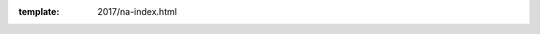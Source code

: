 :template: 2017/na-index.html

.. raw:: html

      <div class="container">
        <div class="row">
          <div class="col-xs-12">

            <div class="main-container main-container--home">

              <section class="buy-ticket">
                <div class="row">
                  <div class="col-xs-12 col-md-5 text-center">
                    <p class="buy-ticket__p buy-ticket__p--first">
                      Portland, Oregon 
                      <span>|</span>
                      May 14-16, 2016
                    </p>
                  </div>
                  <div class="col-xs-12 col-md-7 text-xs-center text-md-right">
                    <div class="buy-ticket__2nd-col">
                      <a href="cfp/" class="btn btn-primary button button--narrow buy-ticket__talk">Submit a talk!</a>
                      <p class="buy-ticket__p">or</p>
                      <a href="tickets/" class="btn btn-primary button button--narrow buy-ticket__ticket">Buy a ticket!</a>
                    </div>
                  </div>
                </div>
              </section>
              
              <section class="section">
                <div class="row">
                  <div class="col-xs-12">
                    <div class="section__header subheader">
                      <span class="subheader__yellow"></span>
                      <h2 class="subheader__header">Latest News</h2>
                      <!-- Kill this for now
                      <a href="news.html" class="subheader__more">Read all news</a>
                      -->
                    </div>
                  </div>
                </div>  

                <div class="row">
                  <div class="col-xs-12 col-md-4">
                    <a href="news/announcing-tickets-cfp-website/" class="well news__tile">
                      <h3 class="well__title">
                        Announcing Call for Proposals, Ticket Sales and Website
                      </h3>
                      <p class="well__paragraph">
                      Write the Docs Portland 2017 is a bit over four months away and we hope you're getting excited!
                      It will be another wonderful year full of great conversation and
                      interesting talks...
                      </p>
                      <div class="well__time">
                        <span>3 PM</span>|<span>01.05.2017</span>
                      </div>
                    </a>
                  </div>
                </div>

              </section>
              
              <!-- Schedule -->
              <section class="section">
                <div class="row">
                  <div class="col-xs-12">
                    <div class="section__header subheader">
                      <span class="subheader__yellow"></span>
                      <h2 class="subheader__header">Schedule overview</h2>
                      <a href="/conf/na/2017/schedule/" class="subheader__more">See full schedule</a>
                    </div>
                  </div>
                </div>
                <div class="row">
                  <div class="schedule-home">
                    <div class="schedule-home__line"></div>
                    <div class="col-xs-12 col-sm-4 text-center">
                      <div class="schedule-home__tile">
                        <div class="schedule-home__date">
                          May 14
                        </div>
                        <p class="schedule-home__day">
                          Sunday
                        </p>
                        <p class="schedule-home__desc">
                          Join us for the <a href="/conf/na/2017/writing-day/">Writing Day</a> and Welcome Reception.
                          The first official day of the conference is full of chances to interact with other documentarians.
                        </p>
                      </div>
                    </div>
                    <div class="col-xs-12 col-sm-4 text-center">
                      <div class="schedule-home__tile">
                        <div class="schedule-home__date">
                          May 15
                        </div>
                        <p class="schedule-home__day">
                          Monday
                        </p>
                        <p class="schedule-home__desc">
                        The first day of talks and the conference party.
                        We will be running the main track of content in the Ballroom,
                        and the <a href="/conf/na/2017/unconference/">Unconference</a> downstairs in Lola's Room.
                        </p>
                      </div>
                    </div>
                    <div class="col-xs-12 col-sm-4 text-center">
                      <div class="schedule-home__tile schedule-home__tile--last">
                        <div class="schedule-home__date">
                          May 16
                        </div>
                        <p class="schedule-home__day">
                          Tuesday
                        </p>
                        <p class="schedule-home__desc">
                          The last day of the conference, and we all have to say goodbye :(
                          We will be running the main track of content in the Ballroom,
                          and <a href="/conf/na/2017/unconference/">Unconference</a>  downstairs in Lola's Room all day.
                        </p>
                      </div>
                    </div>
                  </div>
                </div>
              </section>

            </div>
          </div>
        </div>
      </div>

